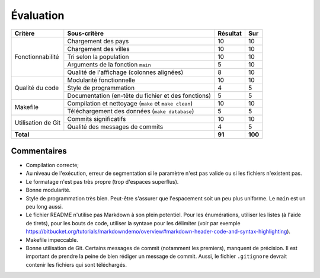 Évaluation
~~~~~~~~~~

+-------------------------+----------------------------+-----------+-----------+
| Critère                 | Sous-critère               | Résultat  | Sur       |
+=========================+============================+===========+===========+
|                         | Chargement des pays        | 10        | 10        |
|                         +----------------------------+-----------+-----------+
|                         | Chargement des villes      | 10        | 10        |
|                         +----------------------------+-----------+-----------+
| Fonctionnabilité        | Tri selon la population    | 10        | 10        |
|                         +----------------------------+-----------+-----------+
|                         | Arguments de la fonction   | 5         | 10        |
|                         | ``main``                   |           |           |
|                         +----------------------------+-----------+-----------+
|                         | Qualité de l'affichage     | 8         | 10        |
|                         | (colonnes alignées)        |           |           |
+-------------------------+----------------------------+-----------+-----------+
|                         | Modularité fonctionnelle   | 10        | 10        |
|                         +----------------------------+-----------+-----------+
|                         | Style de programmation     | 4         | 5         |
| Qualité du code         +----------------------------+-----------+-----------+
|                         | Documentation (en-tête du  | 5         | 5         |
|                         | fichier et des fonctions)  |           |           |
+-------------------------+----------------------------+-----------+-----------+
|                         | Compilation et nettoyage   |           |           |
|                         | (``make`` et               | 10        | 10        |
|                         | ``make clean``)            |           |           |
| Makefile                +----------------------------+-----------+-----------+
|                         | Téléchargement des données | 5         | 5         |
|                         | (``make database``)        |           |           |
+-------------------------+----------------------------+-----------+-----------+
|                         | Commits significatifs      | 10        | 10        |
| Utilisation de Git      +----------------------------+-----------+-----------+
|                         | Qualité des messages de    | 4         | 5         |
|                         | commits                    |           |           |
+-------------------------+----------------------------+-----------+-----------+
| **Total**                                            | **91**    | **100**   |
+-------------------------+----------------------------+-----------+-----------+

Commentaires
------------

- Compilation correcte;
- Au niveau de l'exécution, erreur de segmentation si le paramètre n'est pas
  valide ou si les fichiers n'existent pas.
- Le formatage n'est pas très propre (trop d'espaces superflus).
- Bonne modularité.
- Style de programmation très bien. Peut-être s'assurer que l'espacement soit
  un peu plus uniforme. Le ``main`` est un peu long aussi.
- Le fichier README n'utilise pas Markdown à son plein potentiel. Pour les
  énumérations, utiliser les listes (à l'aide de tirets), pour les bouts de
  code, utiliser la syntaxe pour les délimiter (voir par exemple
  https://bitbucket.org/tutorials/markdowndemo/overview#markdown-header-code-and-syntax-highlighting).
- Makefile impeccable.
- Bonne utilisation de Git. Certains messages de commit (notamment les
  premiers), manquent de précision. Il est important de prendre la peine de
  bien rédiger un message de commit. Aussi, le fichier ``.gitignore`` devrait
  contenir les fichiers qui sont téléchargés.
